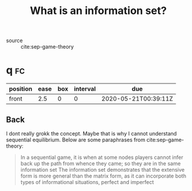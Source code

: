 #+TITLE: What is an information set?
- source :: cite:sep-game-theory


* q :fc:
:PROPERTIES:
:FC_CREATED: 2020-05-21T00:39:11Z
:FC_TYPE:  normal
:ID:       ac6676a1-d2fa-4ad2-aa6d-8a0ab5641e3f
:END:
:REVIEW_DATA:
| position | ease | box | interval | due                  |
|----------+------+-----+----------+----------------------|
| front    |  2.5 |   0 |        0 | 2020-05-21T00:39:11Z |
:END:

** Back
  I dont really grokk the concept. Maybe that is why I cannot understand sequential equilibrium.  Below are some paraphrases from cite:sep-game-theory:
#+begin_quote
In a sequential game, it is when at some nodes players cannot infer back up   the path from whence they came; so they are in the same information set
 The information set demonstrates that the extensive form is more general than the matrix form, as it can incorporate both types of informational situations, perfect and imperfect
#+end_quote
